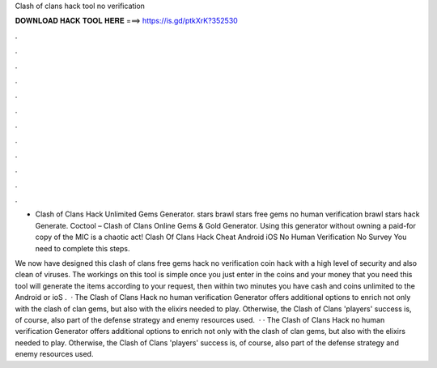 Clash of clans hack tool no verification



𝐃𝐎𝐖𝐍𝐋𝐎𝐀𝐃 𝐇𝐀𝐂𝐊 𝐓𝐎𝐎𝐋 𝐇𝐄𝐑𝐄 ===> https://is.gd/ptkXrK?352530



.



.



.



.



.



.



.



.



.



.



.



.

- Clash of Clans Hack Unlimited Gems Generator. stars brawl stars free gems no human verification brawl stars hack Generate. Coctool – Clash of Clans Online Gems & Gold Generator. Using this generator without owning a paid-for copy of the MIC is a chaotic act! Clash Of Clans Hack Cheat Android iOS No Human Verification No Survey  You need to complete this steps.

We now have designed this clash of clans free gems hack no verification coin hack with a high level of security and also clean of viruses. The workings on this tool is simple once you just enter in the coins and your money that you need this tool will generate the items according to your request, then within two minutes you have cash and coins unlimited to the Android or ioS .  · The Clash of Clans Hack no human verification Generator offers additional options to enrich not only with the clash of clan gems, but also with the elixirs needed to play. Otherwise, the Clash of Clans 'players' success is, of course, also part of the defense strategy and enemy resources used.  · · The Clash of Clans Hack no human verification Generator offers additional options to enrich not only with the clash of clan gems, but also with the elixirs needed to play. Otherwise, the Clash of Clans 'players' success is, of course, also part of the defense strategy and enemy resources used.
